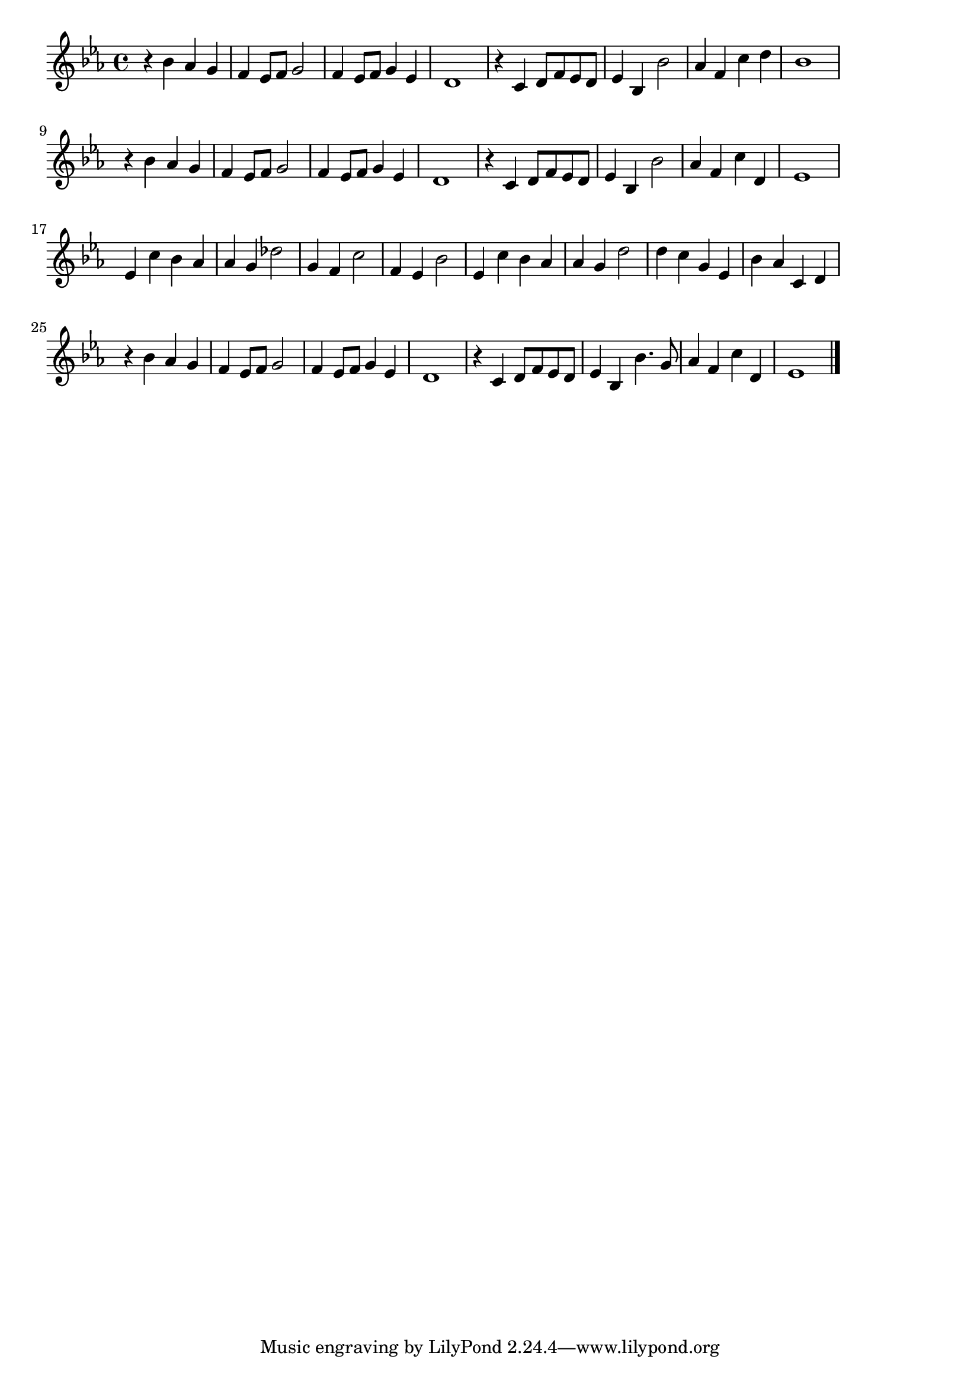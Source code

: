 \version "2.18.2"

% 右から2番目の星(ディズニー ピーター・パン)
% \index{みぎから@右から2番目の星(ディズニー ピーター・パン)}

\score {

\layout {
line-width = #170
indent = 0\mm
}

\relative c'' {
\key es \major
\time 4/4

r4 bes as g | % 1
f es8 f g2 |
f4 es8 f g4 es |
d1 |
r4 c d8 f es d |
es4 bes bes'2 |
as4 f c' d |
bes1 |
\break
r4 bes as g | % 9
f es8 f g2 |
f4 es8 f g4 es |
d1 |
r4 c d8 f es d |
es4 bes bes'2 |
as4 f c' d, |
es1 |
\break
es4 c' bes as | % 17
as g des'2 |
g,4 f c'2 |
f,4 es bes'2
es,4 c' bes as |
as g d'2 |
d4 c g es |
bes' as c, d |
\break
r4 bes' as g |
f es8 f g2 |
f4 es8 f g4 es |
d1 |
r4 c d8 f es d |
es4 bes bes'4. g8 |
as4 f c' d, |
es1 |

\bar "|."
}

\midi {}

}